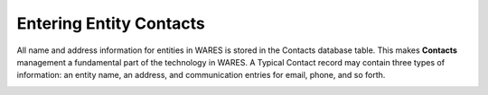 .. _fac-contacts-entry:

#############################
Entering Entity Contacts
#############################

All name and address information for entities in WARES is stored in the Contacts
database table. This makes **Contacts** management a fundamental part of the 
technology in WARES. A Typical Contact record may contain three types of 
information: an entity name, an address, and communication entries for email, 
phone, and so forth. 

.. image:: _images/contacts-account.png

.. image:: _images/contacts-carrier.png

.. image:: _images/contacts-shipto.png
